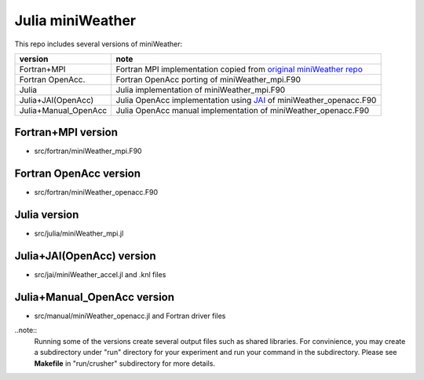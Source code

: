 ==================
Julia miniWeather
==================

This repo includes several versions of miniWeather:

==================== =============================================================================================================================
version              note 
==================== =============================================================================================================================
Fortran+MPI          Fortran MPI implementation copied from `original miniWeather repo <https://github.com/mrnorman/miniWeather/>`_
Fortran OpenAcc.     Fortran OpenAcc porting of miniWeather_mpi.F90 
Julia                Julia implementation of miniWeather_mpi.F90
Julia+JAI(OpenAcc)   Julia OpenAcc implementation using `JAI <https://github.com/grnydawn/AccelInterfaces.jl/>`_ of miniWeather_openacc.F90
Julia+Manual_OpenAcc Julia OpenAcc manual implementation of miniWeather_openacc.F90
==================== =============================================================================================================================


Fortran+MPI version
=====================

* src/fortran/miniWeather_mpi.F90

Fortran OpenAcc version
==========================

* src/fortran/miniWeather_openacc.F90

Julia version
==========================

* src/julia/miniWeather_mpi.jl

Julia+JAI(OpenAcc) version
==========================

* src/jai/miniWeather_accel.jl and .knl files

Julia+Manual_OpenAcc version
===============================

* src/manual/miniWeather_openacc.jl and Fortran driver files


..note::
	Running some of the versions create several output files such as shared libraries.
	For convinience, you may create a subdirectory under "run" directory for your experiment and run your command in the subdirectory.
	Please see **Makefile** in "run/crusher" subdirectory for more details.
